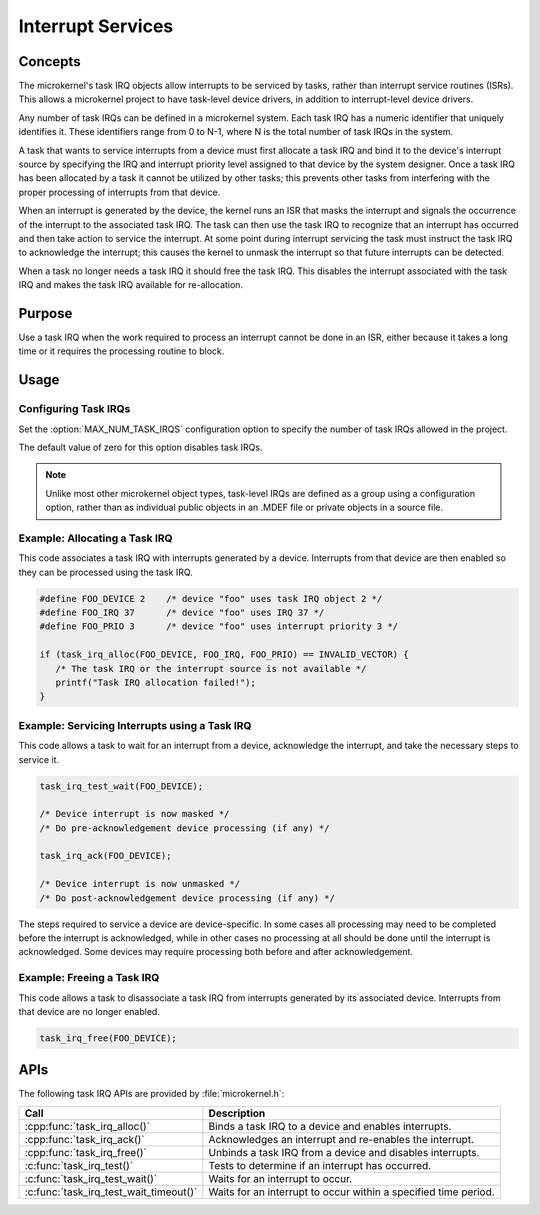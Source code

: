 .. _microkernel_task_irqs:

Interrupt Services
##################

Concepts
********

The microkernel's task IRQ objects allow interrupts to be serviced
by tasks, rather than interrupt service routines (ISRs).
This allows a microkernel project to have task-level device drivers,
in addition to interrupt-level device drivers.

Any number of task IRQs can be defined in a microkernel system.
Each task IRQ has a numeric identifier that uniquely identifies it.
These identifiers range from 0 to N-1, where N is the total number
of task IRQs in the system.

A task that wants to service interrupts from a device
must first allocate a task IRQ and bind it to the device's interrupt source
by specifying the IRQ and interrupt priority level
assigned to that device by the system designer.
Once a task IRQ has been allocated by a task
it cannot be utilized by other tasks;
this prevents other tasks from interfering with the proper processing
of interrupts from that device.

When an interrupt is generated by the device, the kernel
runs an ISR that masks the interrupt and signals the occurrence
of the interrupt to the associated task IRQ.
The task can then use the task IRQ to recognize that
an interrupt has occurred
and then take action to service the interrupt.
At some point during interrupt servicing
the task must instruct the task IRQ to acknowledge the interrupt;
this causes the kernel to unmask the interrupt
so that future interrupts can be detected.

When a task no longer needs a task IRQ it should free the task IRQ.
This disables the interrupt associated with the task IRQ
and makes the task IRQ available for re-allocation.


Purpose
*******

Use a task IRQ when the work required to process an interrupt
cannot be done in an ISR, either because it takes a long time
or it requires the processing routine to block.

Usage
*****

Configuring Task IRQs
=====================

Set the :option:`MAX_NUM_TASK_IRQS` configuration option
to specify the number of task IRQs allowed in the project.

The default value of zero for this option disables task IRQs.

.. note::
   Unlike most other microkernel object types, task-level IRQs are defined
   as a group using a configuration option, rather than as individual
   public objects in an .MDEF file or private objects in a source file.


Example: Allocating a Task IRQ
==============================

This code associates a task IRQ with interrupts generated by a device.
Interrupts from that device are then enabled
so they can be processed using the task IRQ.

.. code-block:: c

   #define FOO_DEVICE 2    /* device "foo" uses task IRQ object 2 */
   #define FOO_IRQ 37      /* device "foo" uses IRQ 37 */
   #define FOO_PRIO 3      /* device "foo" uses interrupt priority 3 */

   if (task_irq_alloc(FOO_DEVICE, FOO_IRQ, FOO_PRIO) == INVALID_VECTOR) {
      /* The task IRQ or the interrupt source is not available */
      printf("Task IRQ allocation failed!");
   }


Example: Servicing Interrupts using a Task IRQ
==============================================

This code allows a task to wait for an interrupt from a device,
acknowledge the interrupt, and take the necessary steps to service it.

.. code-block:: c

   task_irq_test_wait(FOO_DEVICE);

   /* Device interrupt is now masked */
   /* Do pre-acknowledgement device processing (if any) */

   task_irq_ack(FOO_DEVICE);

   /* Device interrupt is now unmasked */
   /* Do post-acknowledgement device processing (if any) */


The steps required to service a device are device-specific.
In some cases all processing may need to be completed
before the interrupt is acknowledged,
while in other cases no processing at all should be done
until the interrupt is acknowledged.
Some devices may require processing both before and after acknowledgement.


Example: Freeing a Task IRQ
===========================

This code allows a task to disassociate a task IRQ
from interrupts generated by its associated device.
Interrupts from that device are no longer enabled.

.. code-block:: c

   task_irq_free(FOO_DEVICE);



APIs
****

The following task IRQ APIs are provided by :file:`microkernel.h`:

+----------------------------------------+-----------------------------------+
| Call                                   | Description                       |
+========================================+===================================+
| :cpp:func:`task_irq_alloc()`           | Binds a task IRQ to a device      |
|                                        | and enables interrupts.           |
+----------------------------------------+-----------------------------------+
| :cpp:func:`task_irq_ack()`             | Acknowledges an interrupt and     |
|                                        | re-enables the interrupt.         |
+----------------------------------------+-----------------------------------+
| :cpp:func:`task_irq_free()`            | Unbinds a task IRQ from a device  |
|                                        | and disables interrupts.          |
+----------------------------------------+-----------------------------------+
| :c:func:`task_irq_test()`              | Tests to determine if an          |
|                                        | interrupt has occurred.           |
+----------------------------------------+-----------------------------------+
| :c:func:`task_irq_test_wait()`         | Waits for an interrupt to occur.  |
+----------------------------------------+-----------------------------------+
| :c:func:`task_irq_test_wait_timeout()` | Waits for an interrupt to occur   |
|                                        | within a specified time period.   |
+----------------------------------------+-----------------------------------+

